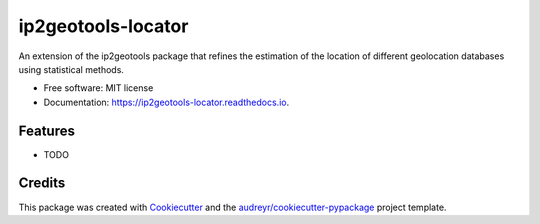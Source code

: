 ===================
ip2geotools-locator
===================


.. image:: https://img.shields.io/pypi/v/ip2geotools-locator.svg
        :target: https://pypi.python.org/pypi/ip2geotools-locator

.. image:: https://img.shields.io/travis/Ionicson/ip2geotools-locator.svg
        :target: https://travis-ci.org/Ionicson/ip2geotools-locator

.. image:: https://readthedocs.org/projects/ip2geotools-locator/badge/?version=latest
        :target: https://ip2geotools-locator.readthedocs.io/en/latest/?badge=latest
        :alt: Documentation Status




An extension of the ip2geotools package that refines the estimation of the location of different geolocation databases using statistical methods.


* Free software: MIT license
* Documentation: https://ip2geotools-locator.readthedocs.io.


Features
--------

* TODO

Credits
-------

This package was created with Cookiecutter_ and the `audreyr/cookiecutter-pypackage`_ project template.

.. _Cookiecutter: https://github.com/audreyr/cookiecutter
.. _`audreyr/cookiecutter-pypackage`: https://github.com/audreyr/cookiecutter-pypackage
